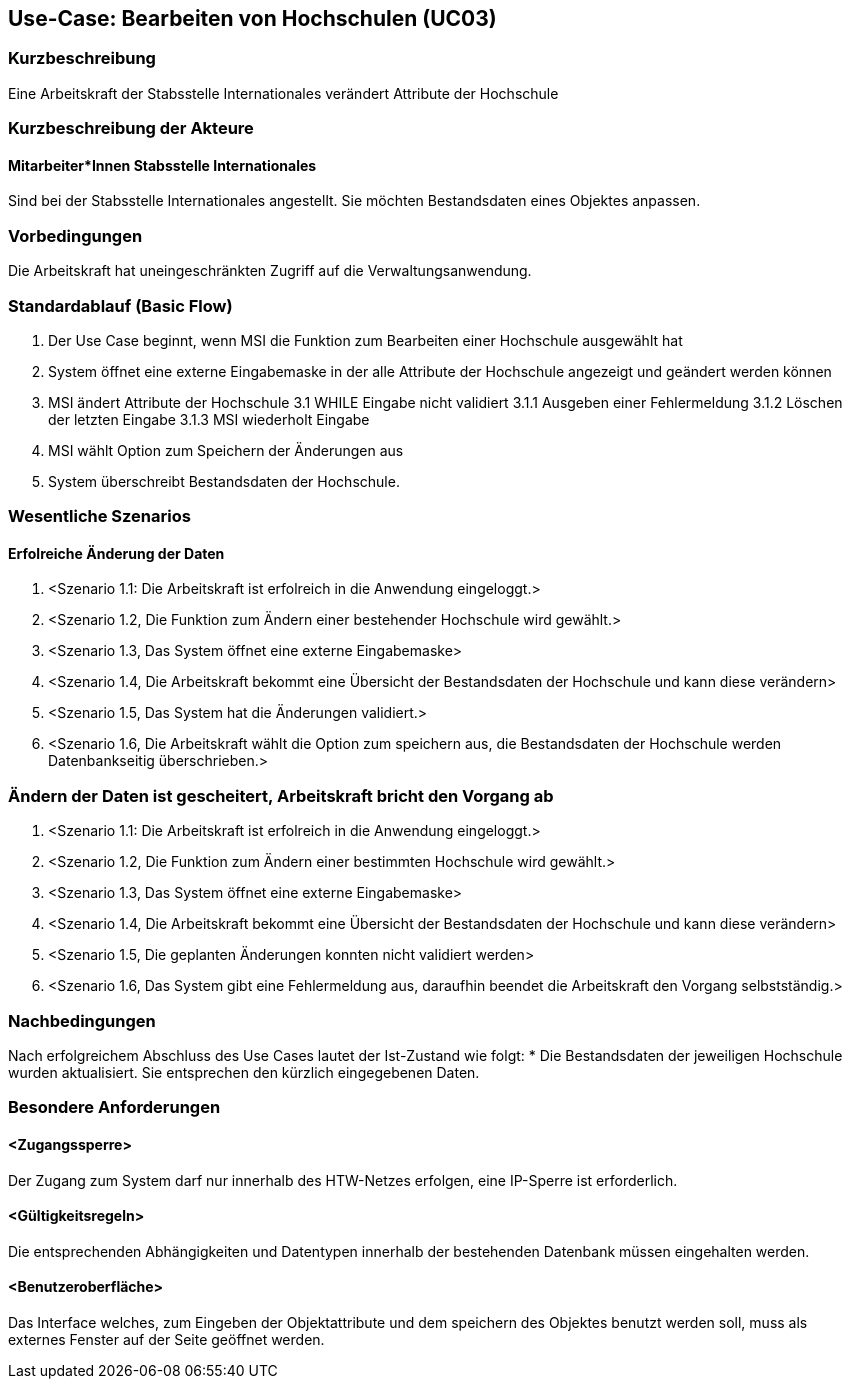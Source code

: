 //Nutzen Sie dieses Template als Grundlage für die Spezifikation *einzelner* Use-Cases. Diese lassen sich dann per Include in das Use-Case Model Dokument einbinden (siehe Beispiel dort).

== Use-Case: Bearbeiten von Hochschulen (UC03)

=== Kurzbeschreibung
Eine Arbeitskraft der Stabsstelle Internationales verändert Attribute der Hochschule

=== Kurzbeschreibung der Akteure
==== Mitarbeiter*Innen Stabsstelle Internationales
Sind bei der Stabsstelle Internationales angestellt. Sie möchten Bestandsdaten eines Objektes anpassen.

=== Vorbedingungen
Die Arbeitskraft hat uneingeschränkten Zugriff auf die Verwaltungsanwendung.


=== Standardablauf (Basic Flow)
//Der Standardablauf definiert die Schritte für den Erfolgsfall ("Happy Path")

1. Der Use Case beginnt, wenn MSI die Funktion zum Bearbeiten einer Hochschule ausgewählt hat  
2. System öffnet eine externe Eingabemaske in der alle Attribute der Hochschule angezeigt und geändert werden können
3. MSI ändert Attribute der Hochschule
3.1 WHILE Eingabe nicht validiert
3.1.1 Ausgeben einer Fehlermeldung
3.1.2 Löschen der letzten Eingabe
3.1.3 MSI wiederholt Eingabe
4. MSI wählt Option zum Speichern der Änderungen aus
5. System überschreibt Bestandsdaten der Hochschule.

=== Wesentliche Szenarios
//Szenarios sind konkrete Instanzen eines Use Case, d.h. mit einem konkreten Akteur und einem konkreten Durchlauf der o.g. Flows. Szenarios können als Vorstufe für die Entwicklung von Flows und/oder zu deren Validierung verwendet werden.

==== Erfolreiche Änderung der Daten
. <Szenario 1.1: Die Arbeitskraft ist erfolreich in die Anwendung eingeloggt.>
. <Szenario 1.2, Die Funktion zum Ändern einer bestehender Hochschule wird gewählt.>
. <Szenario 1.3, Das System öffnet eine externe Eingabemaske>
. <Szenario 1.4, Die Arbeitskraft bekommt eine Übersicht der Bestandsdaten der Hochschule und kann diese verändern>
. <Szenario 1.5, Das System hat die Änderungen validiert.>
. <Szenario 1.6, Die Arbeitskraft wählt die Option zum speichern aus, die Bestandsdaten der Hochschule werden Datenbankseitig überschrieben.>

=== Ändern der Daten ist gescheitert, Arbeitskraft bricht den Vorgang ab
. <Szenario 1.1: Die Arbeitskraft ist erfolreich in die Anwendung eingeloggt.>
. <Szenario 1.2, Die Funktion zum Ändern einer bestimmten Hochschule wird gewählt.>
. <Szenario 1.3, Das System öffnet eine externe Eingabemaske>
. <Szenario 1.4, Die Arbeitskraft bekommt eine Übersicht der Bestandsdaten der Hochschule und kann diese verändern>
. <Szenario 1.5, Die geplanten Änderungen konnten nicht validiert werden>
. <Szenario 1.6, Das System gibt eine Fehlermeldung aus, daraufhin beendet die Arbeitskraft den Vorgang selbstständig.>

=== Nachbedingungen
Nach erfolgreichem Abschluss des Use Cases lautet der Ist-Zustand wie folgt:
* Die Bestandsdaten der jeweiligen Hochschule wurden aktualisiert. Sie entsprechen den kürzlich eingegebenen Daten. 


=== Besondere Anforderungen
//Besondere Anforderungen können sich auf nicht-funktionale Anforderungen wie z.B. einzuhaltende Standards, Qualitätsanforderungen oder Anforderungen an die Benutzeroberfläche beziehen.

==== <Zugangssperre>
Der Zugang zum System darf nur innerhalb des HTW-Netzes erfolgen, eine IP-Sperre ist erforderlich.

==== <Gültigkeitsregeln>
Die entsprechenden Abhängigkeiten und Datentypen innerhalb der bestehenden Datenbank müssen eingehalten werden.

==== <Benutzeroberfläche>
Das Interface welches, zum Eingeben der Objektattribute und dem speichern des Objektes benutzt werden soll, muss als externes Fenster auf der Seite geöffnet werden.
